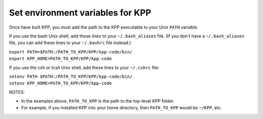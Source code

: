 .. _set_environment_variables_for_kpp:

Set environment variables for KPP
~~~~~~~~~~~~~~~~~~~~~~~~~~~~~~~~~

Once have built KPP, you must add the path to the KPP executable to your
Unix ``PATH`` variable.

If you use the bash Unix shell, add these lines to your
``~/.bash_aliases`` file. (If you don't have a
``~/.bash_aliases`` file, you can add these lines to your
``~/.bashrc`` file instead.)

| ``export PATH=$PATH:/PATH_TO_KPP/KPP/kpp-code/bin/``
| ``export KPP_HOME=PATH_TO_KPP/KPP/kpp-code``

If you use the csh or tcsh Unix shell, add these lines to your
``~/.cshrc`` file:

| ``setenv PATH $PATH:/PATH_TO_KPP/KPP/kpp-code/bin/``
| ``setenv KPP_HOME=PATH_TO_KPP/KPP/kpp-code``

NOTES:

-  In the examples above, ``PATH_TO_KPP`` is the path to the
   top-level KPP folder.
-  For example, if you installed KPP into your home directory, then
   ``PATH_TO_KPP`` would be ``~/KPP``, etc.
